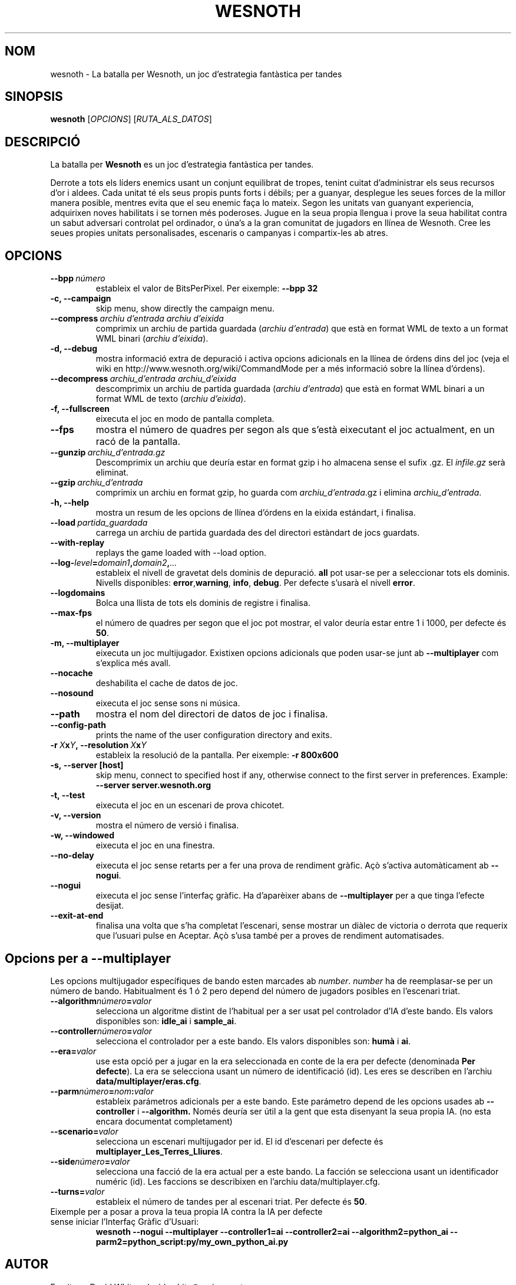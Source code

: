 .\" This program is free software; you can redistribute it and/or modify
.\" it under the terms of the GNU General Public License as published by
.\" the Free Software Foundation; either version 2 of the License, or
.\" (at your option) any later version.
.\"
.\" This program is distributed in the hope that it will be useful,
.\" but WITHOUT ANY WARRANTY; without even the implied warranty of
.\" MERCHANTABILITY or FITNESS FOR A PARTICULAR PURPOSE.  See the
.\" GNU General Public License for more details.
.\"
.\" You should have received a copy of the GNU General Public License
.\" along with this program; if not, write to the Free Software
.\" Foundation, Inc., 51 Franklin Street, Fifth Floor, Boston, MA  02110-1301  USA
.\"
.
.\"*******************************************************************
.\"
.\" This file was generated with po4a. Translate the source file.
.\"
.\"*******************************************************************
.TH WESNOTH 6 2007 wesnoth "La batalla per Wesnoth"
.
.SH NOM
wesnoth \- La batalla per Wesnoth, un joc d'estrategia fantàstica per tandes
.
.SH SINOPSIS
.
\fBwesnoth\fP [\fIOPCIONS\fP] [\fIRUTA_ALS_DATOS\fP]
.
.SH DESCRIPCIÓ
.
La batalla per \fBWesnoth\fP es un joc d'estrategia fantàstica per tandes.

Derrote a tots els líders enemics usant un conjunt equilibrat de tropes,
tenint cuitat d'administrar els seus recursos d'or i aldees. Cada unitat té
els seus propis punts forts i débils; per a guanyar, desplegue les seues
forces de la millor manera posible, mentres evita que el seu enemic faça lo
mateix. Segon les unitats van guanyant experiencia, adquirixen noves
habilitats i se tornen més poderoses. Jugue en la seua propia llengua i
prove la seua habilitat contra un sabut adversari controlat pel ordinador, o
úna's a la gran comunitat de jugadors en llínea de Wesnoth. Cree les seues
propies unitats personalisades, escenaris o campanyas i compartix\-les ab
atres.
.
.SH OPCIONS
.
.TP 
\fB\-\-bpp\fP\fI\ número\fP
estableix el valor de BitsPerPixel. Per eixemple: \fB\-\-bpp 32\fP
.TP 
\fB\-c, \-\-campaign\fP
skip menu, show directly the campaign menu.
.TP 
\fB\-\-compress\fP\fI\ archiu d'entrada\ archiu d'eixida\fP
comprimix un archiu de partida guardada (\fIarchiu d'entrada\fP) que està en
format WML de texto a un format WML binari (\fIarchiu d'eixida\fP).
.TP 
\fB\-d, \-\-debug\fP
mostra informació extra de depuració i activa opcions adicionals en la
llínea de órdens dins del joc (veja el wiki en
http://www.wesnoth.org/wiki/CommandMode per a més informació sobre la llínea
d'órdens).
.TP 
\fB\-\-decompress\fP\fI\ archiu_d'entrada\ archiu_d'eixida\fP
descomprimix un archiu de partida guardada (\fIarchiu d'entrada\fP) que està en
format WML binari a un format WML de texto (\fIarchiu d'eixida\fP).
.TP 
\fB\-f, \-\-fullscreen\fP
eixecuta el joc en modo de pantalla completa.
.TP 
\fB\-\-fps\fP
mostra el número de quadres per segon als que s'està eixecutant el joc
actualment, en un racó de la pantalla.
.TP 
\fB\-\-gunzip\fP\fI\ archiu_d'entrada.gz\fP
Descomprimix un archiu que deuría estar en format gzip i ho almacena sense
el sufix .gz. El \fIinfile.gz\fP serà eliminat.
.TP 
\fB\-\-gzip\fP\fI\ archiu_d'entrada\fP
comprimix un archiu en format gzip, ho guarda com \fIarchiu_d'entrada\fP.gz i
elimina \fIarchiu_d'entrada\fP.
.TP 
\fB\-h, \-\-help\fP
mostra un resum de les opcions de llínea d'órdens en la eixida estándart, i
finalisa.
.TP 
\fB\-\-load\fP\fI\ partida_guardada\fP
carrega un archiu de partida guardada des del directori estàndart de jocs
guardats.
.TP 
\fB\-\-with\-replay\fP
replays the game loaded with \-\-load option.
.TP 
\fB\-\-log\-\fP\fIlevel\fP\fB=\fP\fIdomain1\fP\fB,\fP\fIdomain2\fP\fB,\fP\fI...\fP
estableix el nivell de gravetat dels dominis de depuració. \fBall\fP pot
usar\-se per a seleccionar tots els dominis. Nivells disponibles: \fBerror\fP,\
\fBwarning\fP,\ \fBinfo\fP,\ \fBdebug\fP.  Per defecte s'usarà el nivell \fBerror\fP.
.TP 
\fB\-\-logdomains\fP
Bolca una llista de tots els dominis de registre i finalisa.
.TP 
\fB\-\-max\-fps\fP
el número de quadres per segon que el joc pot mostrar, el valor deuría estar
entre 1 i 1000, per defecte és \fB50\fP.
.TP 
\fB\-m, \-\-multiplayer\fP
eixecuta un joc multijugador. Existixen opcions adicionals que poden usar\-se
junt ab \fB\-\-multiplayer\fP com s'explica més avall.
.TP 
\fB\-\-nocache\fP
deshabilita el cache de datos de joc.
.TP 
\fB\-\-nosound\fP
eixecuta el joc sense sons ni música.
.TP 
\fB\-\-path\fP
mostra el nom del directori de datos de joc i finalisa.
.TP 
\fB\-\-config\-path\fP
prints the name of the user configuration directory and exits.
.TP 
\fB\-r\ \fP\fIX\fP\fBx\fP\fIY\fP\fB,\ \-\-resolution\ \fP\fIX\fP\fBx\fP\fIY\fP
estableix la resolució de la pantalla. Per eixemple: \fB\-r 800x600\fP
.TP 
\fB\-s,\ \-\-server\ [host]\fP
skip menu, connect to specified host if any, otherwise connect to the first
server in preferences. Example: \fB\-\-server server.wesnoth.org\fP
.TP 
\fB\-t, \-\-test\fP
eixecuta el joc en un escenari de prova chicotet.
.TP 
\fB\-v, \-\-version\fP
mostra el número de versió i finalisa.
.TP 
\fB\-w, \-\-windowed\fP
eixecuta el joc en una finestra.
.TP 
\fB\-\-no\-delay\fP
eixecuta el joc sense retarts per a fer una prova de rendiment gràfic.  Açò
s'activa automàticament ab \fB\-\-nogui\fP.
.TP 
\fB\-\-nogui\fP
eixecuta el joc sense l'interfaç gràfic. Ha d'aparèixer abans de
\fB\-\-multiplayer\fP per a que tinga l'efecte desijat.
.TP 
\fB\-\-exit\-at\-end\fP
finalisa una volta que s'ha completat l'escenari, sense mostrar un diàlec de
victoria o derrota que requerix que l'usuari pulse en Aceptar.  Açò s'usa
també per a proves de rendiment automatisades.
.
.SH "Opcions per a \-\-multiplayer"
.
Les opcions multijugador específiques de bando esten marcades ab \fInumber\fP.
\fInumber\fP ha de reemplasar\-se per un número de bando. Habitualment és 1 ó 2
pero depend del número de jugadors posibles en l'escenari triat.
.TP 
\fB\-\-algorithm\fP\fInúmero\fP\fB=\fP\fIvalor\fP
selecciona un algoritme distint de l'habitual per a ser usat pel controlador
d'IA d'este bando. Els valors disponibles son: \fBidle_ai\fP i \fBsample_ai\fP.
.TP  
\fB\-\-controller\fP\fInúmero\fP\fB=\fP\fIvalor\fP
selecciona el controlador per a este bando. Els valors disponibles son:
\fBhumà\fP i \fBai\fP.
.TP  
\fB\-\-era=\fP\fIvalor\fP
use esta opció per a jugar en la era seleccionada en conte de la era per
defecte (denominada \fBPer defecte\fP). La era se selecciona usant un número de
identificació (id). Les eres se describen en l'archiu
\fBdata/multiplayer/eras.cfg\fP.
.TP 
\fB\-\-parm\fP\fInúmero\fP\fB=\fP\fInom\fP\fB:\fP\fIvalor\fP
estableix parámetros adicionals per a este bando. Este parámetro depend de
les opcions usades ab \fB\-\-controller\fP i \fB\-\-algorithm.\fP Només deuría ser
útil a la gent que esta disenyant la seua propia IA. (no esta encara
documentat completament)
.TP 
\fB\-\-scenario=\fP\fIvalor\fP
selecciona un escenari multijugador per id. El id d'escenari per defecte és
\fBmultiplayer_Les_Terres_Lliures\fP.
.TP 
\fB\-\-side\fP\fInúmero\fP\fB=\fP\fIvalor\fP
selecciona una facció de la era actual per a este bando. La facción se
selecciona usant un identificador numéric (id). Les faccions se describixen
en l'archiu data/multiplayer.cfg.
.TP 
\fB\-\-turns=\fP\fIvalor\fP
estableix el número de tandes per al escenari triat. Per defecte és \fB50\fP.
.TP 
Eixemple per a posar a prova la teua propia IA contra la IA per defecte sense iniciar l'Interfaç Gràfic d'Usuari:
\fBwesnoth \-\-nogui \-\-multiplayer \-\-controller1=ai \-\-controller2=ai
\-\-algorithm2=python_ai \-\-parm2=python_script:py/my_own_python_ai.py\fP
.
.SH AUTOR
.
Escrit per David White <davidnwhite@verizon.net>.
.br
Editat per Nils Kneuper <crazy\-ivanovic@gmx.net>, ott
<ott@gaon.net> i Soliton <soliton.de@gmail.com>.
.br
Esta pàgina de manual va ser escrita inicialment per Cyril Bouthors
<cyril@bouthors.org>.
.br
Visite la pàgina web oficial: http://www.wesnoth.org/
.
.SH COPYRIGHT
.
Copyright \(co 2003\-2007 David White <davidnwhite@verizon.net>
.br
Açò és Software Lliure; este software está llicenciat baix la GPL versió 2,
segon ha segut publicada per la Free Software Foundation.  No existix CAP
garantía; ni inclús per al SEU ÚS COMERCIAL o ADECUACIÓ A UN PROPÓSIT
PARTICULAR.
.
.SH "VEJA'S TAMBÉ"
.
\fBwesnoth_editor\fP(6), \fBwesnothd\fP(6)
